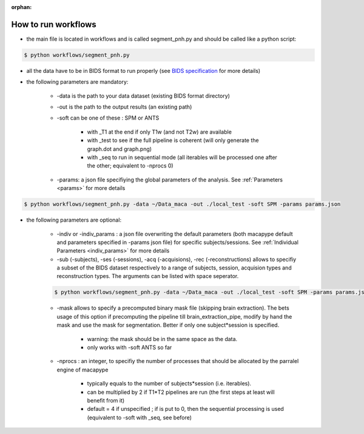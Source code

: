 :orphan:

.. _workflows:

********************
How to run workflows
********************

* the main file is located in workflows and is called segment_pnh.py and should be called like a python script:

.. code:: bash

    $ python workflows/segment_pnh.py

* all the data have to be in BIDS format to run properly (see `BIDS specification <https://bids-specification.readthedocs.io/en/stable/index.html>`_ for more details)

* the following parameters are mandatory:

    * -data is the path to your data dataset (existing BIDS format directory)

    * -out is the path to the output results (an existing path)

    * -soft can be one of these : SPM or ANTS

        * with _T1 at the end if only T1w (and not T2w) are available

        * with _test to see if the full pipeline is coherent (will only generate the graph.dot and graph.png)

        * with _seq to run in sequential mode (all iterables will be processed one after the other; equivalent to -nprocs 0)

    * -params: a json file specifiying the global parameters of the analysis. See :ref:`Parameters <params>` for more details

.. code:: bash

    $ python workflows/segment_pnh.py -data ~/Data_maca -out ./local_test -soft SPM -params params.json

* the following parameters are optional:

    * -indiv or -indiv_params : a json file overwriting the default parameters (both macapype default and parameters specified in -params json file) for specific subjects/sessions. See :ref:`Individual Parameters <indiv_params>` for more details

    * -sub (-subjects), -ses (-sessions), -acq (-acquisions), -rec (-reconstructions) allows to specifiy a subset of the BIDS dataset respectively to a range of subjects, session, acquision types and reconstruction types. The arguments can be listed with space seperator.

    .. code:: bash

        $ python workflows/segment_pnh.py -data ~/Data_maca -out ./local_test -soft SPM -params params.json -sub Apache Baron -ses 01 -rec mean

    * -mask allows to specify a precomputed binary mask file (skipping brain extraction). The bets usage of this option if precomputing the pipeline till brain_extraction_pipe, modify by hand the mask and use the mask for segmentation. Better if only one subject*session is specified.

        * warning: the mask should be in the same space as the data.

        * only works with -soft ANTS so far

    * -nprocs : an integer, to specifiy the number of processes that should be allocated by the parralel engine of macapype

        * typically equals to the number of subjects*session (i.e. iterables).

        * can be multiplied by 2 if T1*T2 pipelines are run (the first steps at least will benefit from it)

        * default = 4 if unspecified ; if is put to 0, then the sequential processing is used (equivalent to -soft with _seq, see before)
